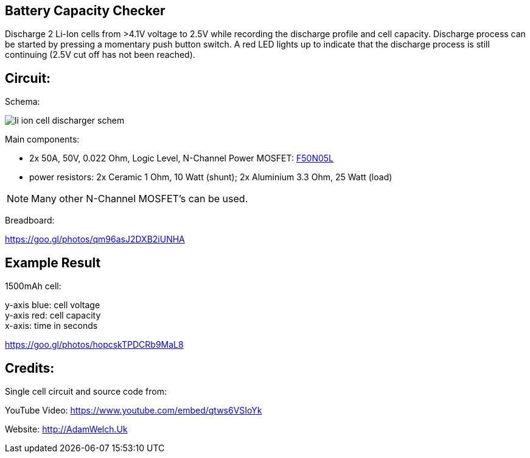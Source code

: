 
== Battery Capacity Checker

Discharge 2 Li-Ion cells from >4.1V voltage to 2.5V while recording the discharge 
profile and cell capacity. Discharge process can be started by pressing a momentary
push button switch. A red LED lights up to indicate that the discharge process is
still continuing (2.5V cut off has not been reached). 
 
== Circuit:

Schema:

image::li_ion_cell_discharger_schem.png[]

Main components:

* 2x 50A, 50V, 0.022 Ohm, Logic Level, N-Channel Power MOSFET: http://www.mouser.com/ds/2/149/RFP50N05L-189523.pdf[F50N05L]
* power resistors: 2x Ceramic 1 Ohm, 10 Watt (shunt); 2x Aluminium 3.3 Ohm, 25 Watt (load)

NOTE: Many other N-Channel MOSFET's can be used. 

Breadboard:

https://goo.gl/photos/qm96asJ2DXB2iUNHA

== Example Result

1500mAh cell:

y-axis blue: cell voltage +
y-axis red: cell capacity +
x-axis: time in seconds +

https://goo.gl/photos/hopcskTPDCRb9MaL8

== Credits:

Single cell circuit and source code from:

YouTube Video: https://www.youtube.com/embed/qtws6VSIoYk

Website: http://AdamWelch.Uk
